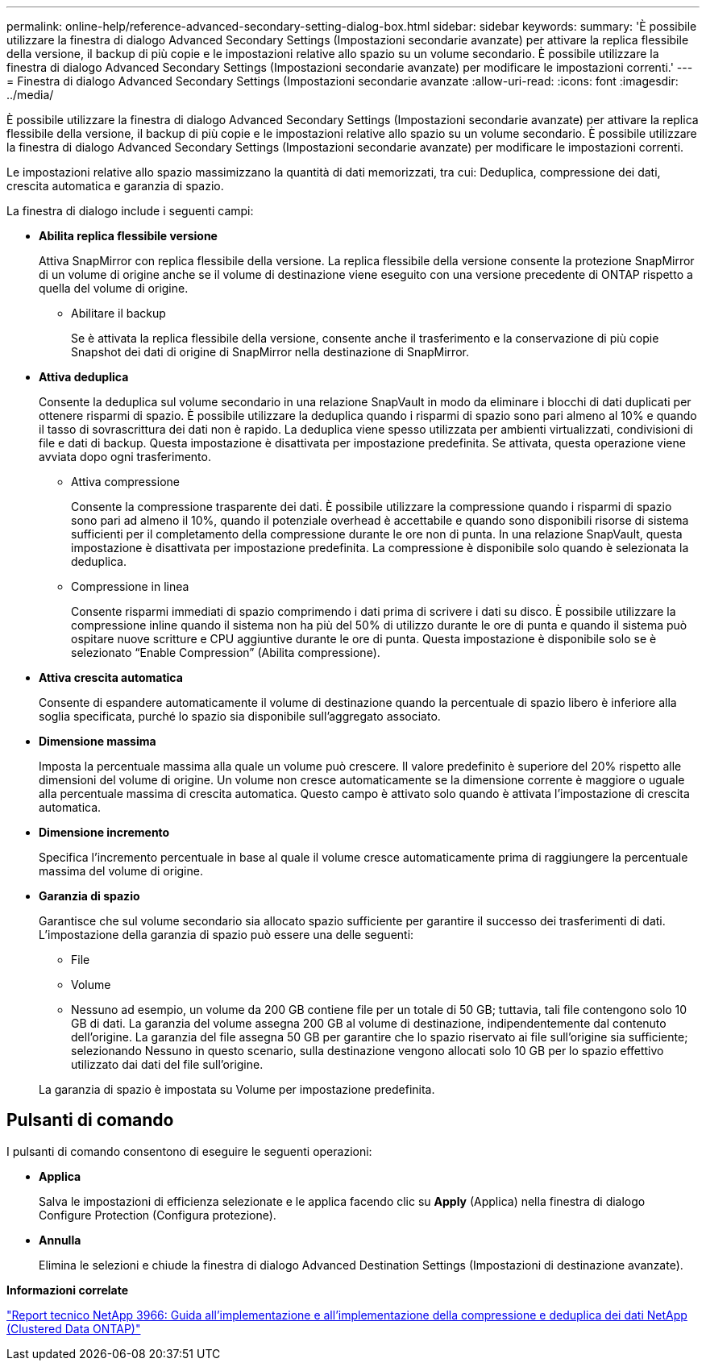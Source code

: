 ---
permalink: online-help/reference-advanced-secondary-setting-dialog-box.html 
sidebar: sidebar 
keywords:  
summary: 'È possibile utilizzare la finestra di dialogo Advanced Secondary Settings (Impostazioni secondarie avanzate) per attivare la replica flessibile della versione, il backup di più copie e le impostazioni relative allo spazio su un volume secondario. È possibile utilizzare la finestra di dialogo Advanced Secondary Settings (Impostazioni secondarie avanzate) per modificare le impostazioni correnti.' 
---
= Finestra di dialogo Advanced Secondary Settings (Impostazioni secondarie avanzate
:allow-uri-read: 
:icons: font
:imagesdir: ../media/


[role="lead"]
È possibile utilizzare la finestra di dialogo Advanced Secondary Settings (Impostazioni secondarie avanzate) per attivare la replica flessibile della versione, il backup di più copie e le impostazioni relative allo spazio su un volume secondario. È possibile utilizzare la finestra di dialogo Advanced Secondary Settings (Impostazioni secondarie avanzate) per modificare le impostazioni correnti.

Le impostazioni relative allo spazio massimizzano la quantità di dati memorizzati, tra cui: Deduplica, compressione dei dati, crescita automatica e garanzia di spazio.

La finestra di dialogo include i seguenti campi:

* *Abilita replica flessibile versione*
+
Attiva SnapMirror con replica flessibile della versione. La replica flessibile della versione consente la protezione SnapMirror di un volume di origine anche se il volume di destinazione viene eseguito con una versione precedente di ONTAP rispetto a quella del volume di origine.

+
** Abilitare il backup
+
Se è attivata la replica flessibile della versione, consente anche il trasferimento e la conservazione di più copie Snapshot dei dati di origine di SnapMirror nella destinazione di SnapMirror.



* *Attiva deduplica*
+
Consente la deduplica sul volume secondario in una relazione SnapVault in modo da eliminare i blocchi di dati duplicati per ottenere risparmi di spazio. È possibile utilizzare la deduplica quando i risparmi di spazio sono pari almeno al 10% e quando il tasso di sovrascrittura dei dati non è rapido. La deduplica viene spesso utilizzata per ambienti virtualizzati, condivisioni di file e dati di backup. Questa impostazione è disattivata per impostazione predefinita. Se attivata, questa operazione viene avviata dopo ogni trasferimento.

+
** Attiva compressione
+
Consente la compressione trasparente dei dati. È possibile utilizzare la compressione quando i risparmi di spazio sono pari ad almeno il 10%, quando il potenziale overhead è accettabile e quando sono disponibili risorse di sistema sufficienti per il completamento della compressione durante le ore non di punta. In una relazione SnapVault, questa impostazione è disattivata per impostazione predefinita. La compressione è disponibile solo quando è selezionata la deduplica.

** Compressione in linea
+
Consente risparmi immediati di spazio comprimendo i dati prima di scrivere i dati su disco. È possibile utilizzare la compressione inline quando il sistema non ha più del 50% di utilizzo durante le ore di punta e quando il sistema può ospitare nuove scritture e CPU aggiuntive durante le ore di punta. Questa impostazione è disponibile solo se è selezionato "`Enable Compression`" (Abilita compressione).



* *Attiva crescita automatica*
+
Consente di espandere automaticamente il volume di destinazione quando la percentuale di spazio libero è inferiore alla soglia specificata, purché lo spazio sia disponibile sull'aggregato associato.

* *Dimensione massima*
+
Imposta la percentuale massima alla quale un volume può crescere. Il valore predefinito è superiore del 20% rispetto alle dimensioni del volume di origine. Un volume non cresce automaticamente se la dimensione corrente è maggiore o uguale alla percentuale massima di crescita automatica. Questo campo è attivato solo quando è attivata l'impostazione di crescita automatica.

* *Dimensione incremento*
+
Specifica l'incremento percentuale in base al quale il volume cresce automaticamente prima di raggiungere la percentuale massima del volume di origine.

* *Garanzia di spazio*
+
Garantisce che sul volume secondario sia allocato spazio sufficiente per garantire il successo dei trasferimenti di dati. L'impostazione della garanzia di spazio può essere una delle seguenti:

+
** File
** Volume
** Nessuno ad esempio, un volume da 200 GB contiene file per un totale di 50 GB; tuttavia, tali file contengono solo 10 GB di dati. La garanzia del volume assegna 200 GB al volume di destinazione, indipendentemente dal contenuto dell'origine. La garanzia del file assegna 50 GB per garantire che lo spazio riservato ai file sull'origine sia sufficiente; selezionando Nessuno in questo scenario, sulla destinazione vengono allocati solo 10 GB per lo spazio effettivo utilizzato dai dati del file sull'origine.


+
La garanzia di spazio è impostata su Volume per impostazione predefinita.





== Pulsanti di comando

I pulsanti di comando consentono di eseguire le seguenti operazioni:

* *Applica*
+
Salva le impostazioni di efficienza selezionate e le applica facendo clic su *Apply* (Applica) nella finestra di dialogo Configure Protection (Configura protezione).

* *Annulla*
+
Elimina le selezioni e chiude la finestra di dialogo Advanced Destination Settings (Impostazioni di destinazione avanzate).



*Informazioni correlate*

https://www.netapp.com/pdf.html?item=/media/19753-tr-3966.pdf["Report tecnico NetApp 3966: Guida all'implementazione e all'implementazione della compressione e deduplica dei dati NetApp (Clustered Data ONTAP)"^]
